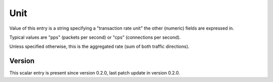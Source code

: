 ..
   Copyright (c) 2021 Cisco and/or its affiliates.
   Licensed under the Apache License, Version 2.0 (the "License");
   you may not use this file except in compliance with the License.
   You may obtain a copy of the License at:
..
       http://www.apache.org/licenses/LICENSE-2.0
..
   Unless required by applicable law or agreed to in writing, software
   distributed under the License is distributed on an "AS IS" BASIS,
   WITHOUT WARRANTIES OR CONDITIONS OF ANY KIND, either express or implied.
   See the License for the specific language governing permissions and
   limitations under the License.


Unit
^^^^

Value of this entry is a string specifying a "transaction rate unit"
the other (numeric) fields are expressed in.

Typical values are "pps" (packets per second) or "cps" (connections per second).

Unless specified otherwise, this is the aggregated rate (sum of both
traffic directions).

Version
~~~~~~~

This scalar entry is present since version 0.2.0,
last patch update in version 0.2.0.
